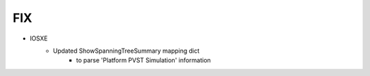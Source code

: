 --------------------------------------------------------------------------------
                                FIX
--------------------------------------------------------------------------------
* IOSXE
    * Updated ShowSpanningTreeSummary mapping dict
        * to parse 'Platform PVST Simulation' information
